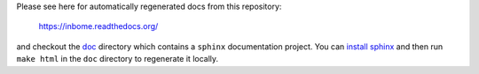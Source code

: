 

Please see here for automatically regenerated docs from this repository:

    https://inbome.readthedocs.org/

and checkout the `doc <doc>`_ directory which contains a ``sphinx`` documentation project.  You can `install sphinx <http://www.sphinx-doc.org/en/stable/install.html>`_ and then run ``make html`` in the ``doc`` directory to regenerate it locally.

